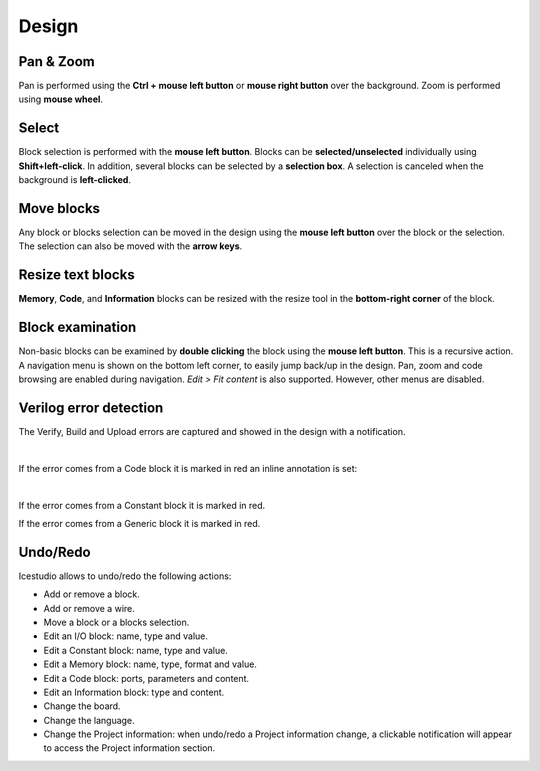 Design
------

Pan & Zoom
``````````

Pan is performed using the **Ctrl + mouse left button** or **mouse right button** over the background. Zoom is performed using **mouse wheel**.

Select
``````

Block selection is performed with the **mouse left button**. Blocks can be **selected/unselected** individually using **Shift+left-click**. In addition, several blocks can be selected by a **selection box**. A selection is canceled when the background is **left-clicked**.

.. image:: img/design_select.png
   :width: 400 px
   :align: center

Move blocks
```````````

Any block or blocks selection can be moved in the design using the **mouse left button** over the block or the selection. The selection can also be moved with the **arrow keys**.

.. image:: img/design_move.png
   :width: 400 px
   :align: center

Resize text blocks
``````````````````

**Memory**, **Code**, and **Information** blocks can be resized with the resize tool in the **bottom-right corner** of the block.

Block examination
`````````````````

Non-basic blocks can be examined by **double clicking** the block using the **mouse left button**. This is a recursive action. A navigation menu is shown on the bottom left corner, to easily jump back/up in the design. Pan, zoom and code browsing are enabled during navigation. *Edit > Fit content* is also supported. However, other menus are disabled.

.. image:: img/design_submodule.png
   :width: 400 px
   :align: center

Verilog error detection
```````````````````````
The Verify, Build and Upload errors are captured and showed in the design with a notification.

.. image:: img/design_error-notification.png
   :width: 400 px
   :align: center

|

If the error comes from a Code block it is marked in red an inline annotation is set:

.. image:: img/design_error-code-block.png
   :width: 400 px
   :align: center

|

If the error comes from a Constant block it is marked in red.

.. image:: img/design_error-constant-block.png
   :width: 400 px
   :align: center

If the error comes from a Generic block it is marked in red.

.. image:: img/design_error-generic-block.png
   :width: 400 px
   :align: center

Undo/Redo
``````````

Icestudio allows to undo/redo the following actions:

* Add or remove a block.
* Add or remove a wire.
* Move a block or a blocks selection.
* Edit an I/O block: name, type and value.
* Edit a Constant block: name, type and value.
* Edit a Memory block: name, type, format and value.
* Edit a Code block: ports, parameters and content.
* Edit an Information block: type and content.
* Change the board.
* Change the language.
* Change the Project information: when undo/redo a Project information change, a clickable notification will appear to access the Project information section.
